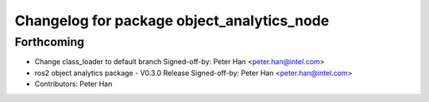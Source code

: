 ^^^^^^^^^^^^^^^^^^^^^^^^^^^^^^^^^^^^^^^^^^^
Changelog for package object_analytics_node
^^^^^^^^^^^^^^^^^^^^^^^^^^^^^^^^^^^^^^^^^^^

Forthcoming
-----------
* Change class_loader to default branch
  Signed-off-by: Peter Han <peter.han@intel.com>
* ros2 object analytics package - V0.3.0 Release
  Signed-off-by: Peter Han <peter.han@intel.com>
* Contributors: Peter Han
